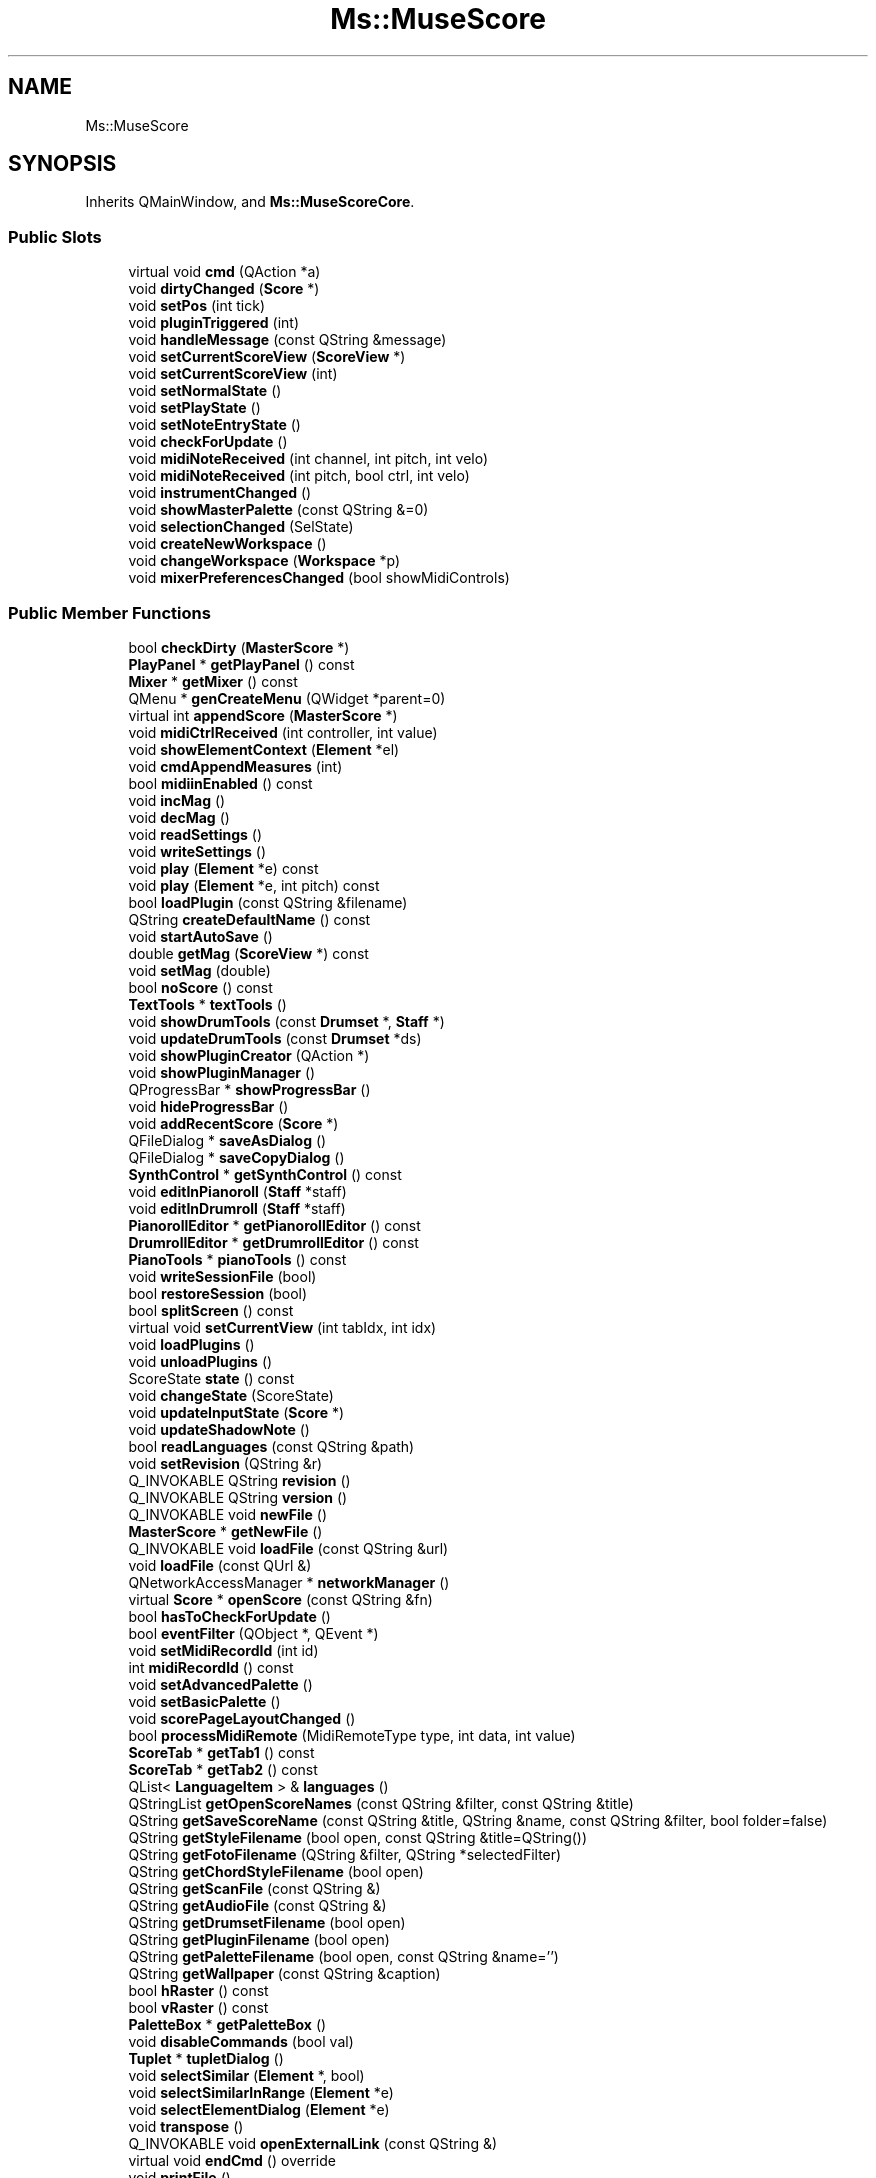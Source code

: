 .TH "Ms::MuseScore" 3 "Mon Jun 5 2017" "MuseScore-2.2" \" -*- nroff -*-
.ad l
.nh
.SH NAME
Ms::MuseScore
.SH SYNOPSIS
.br
.PP
.PP
Inherits QMainWindow, and \fBMs::MuseScoreCore\fP\&.
.SS "Public Slots"

.in +1c
.ti -1c
.RI "virtual void \fBcmd\fP (QAction *a)"
.br
.ti -1c
.RI "void \fBdirtyChanged\fP (\fBScore\fP *)"
.br
.ti -1c
.RI "void \fBsetPos\fP (int tick)"
.br
.ti -1c
.RI "void \fBpluginTriggered\fP (int)"
.br
.ti -1c
.RI "void \fBhandleMessage\fP (const QString &message)"
.br
.ti -1c
.RI "void \fBsetCurrentScoreView\fP (\fBScoreView\fP *)"
.br
.ti -1c
.RI "void \fBsetCurrentScoreView\fP (int)"
.br
.ti -1c
.RI "void \fBsetNormalState\fP ()"
.br
.ti -1c
.RI "void \fBsetPlayState\fP ()"
.br
.ti -1c
.RI "void \fBsetNoteEntryState\fP ()"
.br
.ti -1c
.RI "void \fBcheckForUpdate\fP ()"
.br
.ti -1c
.RI "void \fBmidiNoteReceived\fP (int channel, int pitch, int velo)"
.br
.ti -1c
.RI "void \fBmidiNoteReceived\fP (int pitch, bool ctrl, int velo)"
.br
.ti -1c
.RI "void \fBinstrumentChanged\fP ()"
.br
.ti -1c
.RI "void \fBshowMasterPalette\fP (const QString &=0)"
.br
.ti -1c
.RI "void \fBselectionChanged\fP (SelState)"
.br
.ti -1c
.RI "void \fBcreateNewWorkspace\fP ()"
.br
.ti -1c
.RI "void \fBchangeWorkspace\fP (\fBWorkspace\fP *p)"
.br
.ti -1c
.RI "void \fBmixerPreferencesChanged\fP (bool showMidiControls)"
.br
.in -1c
.SS "Public Member Functions"

.in +1c
.ti -1c
.RI "bool \fBcheckDirty\fP (\fBMasterScore\fP *)"
.br
.ti -1c
.RI "\fBPlayPanel\fP * \fBgetPlayPanel\fP () const"
.br
.ti -1c
.RI "\fBMixer\fP * \fBgetMixer\fP () const"
.br
.ti -1c
.RI "QMenu * \fBgenCreateMenu\fP (QWidget *parent=0)"
.br
.ti -1c
.RI "virtual int \fBappendScore\fP (\fBMasterScore\fP *)"
.br
.ti -1c
.RI "void \fBmidiCtrlReceived\fP (int controller, int value)"
.br
.ti -1c
.RI "void \fBshowElementContext\fP (\fBElement\fP *el)"
.br
.ti -1c
.RI "void \fBcmdAppendMeasures\fP (int)"
.br
.ti -1c
.RI "bool \fBmidiinEnabled\fP () const"
.br
.ti -1c
.RI "void \fBincMag\fP ()"
.br
.ti -1c
.RI "void \fBdecMag\fP ()"
.br
.ti -1c
.RI "void \fBreadSettings\fP ()"
.br
.ti -1c
.RI "void \fBwriteSettings\fP ()"
.br
.ti -1c
.RI "void \fBplay\fP (\fBElement\fP *e) const"
.br
.ti -1c
.RI "void \fBplay\fP (\fBElement\fP *e, int pitch) const"
.br
.ti -1c
.RI "bool \fBloadPlugin\fP (const QString &filename)"
.br
.ti -1c
.RI "QString \fBcreateDefaultName\fP () const"
.br
.ti -1c
.RI "void \fBstartAutoSave\fP ()"
.br
.ti -1c
.RI "double \fBgetMag\fP (\fBScoreView\fP *) const"
.br
.ti -1c
.RI "void \fBsetMag\fP (double)"
.br
.ti -1c
.RI "bool \fBnoScore\fP () const"
.br
.ti -1c
.RI "\fBTextTools\fP * \fBtextTools\fP ()"
.br
.ti -1c
.RI "void \fBshowDrumTools\fP (const \fBDrumset\fP *, \fBStaff\fP *)"
.br
.ti -1c
.RI "void \fBupdateDrumTools\fP (const \fBDrumset\fP *ds)"
.br
.ti -1c
.RI "void \fBshowPluginCreator\fP (QAction *)"
.br
.ti -1c
.RI "void \fBshowPluginManager\fP ()"
.br
.ti -1c
.RI "QProgressBar * \fBshowProgressBar\fP ()"
.br
.ti -1c
.RI "void \fBhideProgressBar\fP ()"
.br
.ti -1c
.RI "void \fBaddRecentScore\fP (\fBScore\fP *)"
.br
.ti -1c
.RI "QFileDialog * \fBsaveAsDialog\fP ()"
.br
.ti -1c
.RI "QFileDialog * \fBsaveCopyDialog\fP ()"
.br
.ti -1c
.RI "\fBSynthControl\fP * \fBgetSynthControl\fP () const"
.br
.ti -1c
.RI "void \fBeditInPianoroll\fP (\fBStaff\fP *staff)"
.br
.ti -1c
.RI "void \fBeditInDrumroll\fP (\fBStaff\fP *staff)"
.br
.ti -1c
.RI "\fBPianorollEditor\fP * \fBgetPianorollEditor\fP () const"
.br
.ti -1c
.RI "\fBDrumrollEditor\fP * \fBgetDrumrollEditor\fP () const"
.br
.ti -1c
.RI "\fBPianoTools\fP * \fBpianoTools\fP () const"
.br
.ti -1c
.RI "void \fBwriteSessionFile\fP (bool)"
.br
.ti -1c
.RI "bool \fBrestoreSession\fP (bool)"
.br
.ti -1c
.RI "bool \fBsplitScreen\fP () const"
.br
.ti -1c
.RI "virtual void \fBsetCurrentView\fP (int tabIdx, int idx)"
.br
.ti -1c
.RI "void \fBloadPlugins\fP ()"
.br
.ti -1c
.RI "void \fBunloadPlugins\fP ()"
.br
.ti -1c
.RI "ScoreState \fBstate\fP () const"
.br
.ti -1c
.RI "void \fBchangeState\fP (ScoreState)"
.br
.ti -1c
.RI "void \fBupdateInputState\fP (\fBScore\fP *)"
.br
.ti -1c
.RI "void \fBupdateShadowNote\fP ()"
.br
.ti -1c
.RI "bool \fBreadLanguages\fP (const QString &path)"
.br
.ti -1c
.RI "void \fBsetRevision\fP (QString &r)"
.br
.ti -1c
.RI "Q_INVOKABLE QString \fBrevision\fP ()"
.br
.ti -1c
.RI "Q_INVOKABLE QString \fBversion\fP ()"
.br
.ti -1c
.RI "Q_INVOKABLE void \fBnewFile\fP ()"
.br
.ti -1c
.RI "\fBMasterScore\fP * \fBgetNewFile\fP ()"
.br
.ti -1c
.RI "Q_INVOKABLE void \fBloadFile\fP (const QString &url)"
.br
.ti -1c
.RI "void \fBloadFile\fP (const QUrl &)"
.br
.ti -1c
.RI "QNetworkAccessManager * \fBnetworkManager\fP ()"
.br
.ti -1c
.RI "virtual \fBScore\fP * \fBopenScore\fP (const QString &fn)"
.br
.ti -1c
.RI "bool \fBhasToCheckForUpdate\fP ()"
.br
.ti -1c
.RI "bool \fBeventFilter\fP (QObject *, QEvent *)"
.br
.ti -1c
.RI "void \fBsetMidiRecordId\fP (int id)"
.br
.ti -1c
.RI "int \fBmidiRecordId\fP () const"
.br
.ti -1c
.RI "void \fBsetAdvancedPalette\fP ()"
.br
.ti -1c
.RI "void \fBsetBasicPalette\fP ()"
.br
.ti -1c
.RI "void \fBscorePageLayoutChanged\fP ()"
.br
.ti -1c
.RI "bool \fBprocessMidiRemote\fP (MidiRemoteType type, int data, int value)"
.br
.ti -1c
.RI "\fBScoreTab\fP * \fBgetTab1\fP () const"
.br
.ti -1c
.RI "\fBScoreTab\fP * \fBgetTab2\fP () const"
.br
.ti -1c
.RI "QList< \fBLanguageItem\fP > & \fBlanguages\fP ()"
.br
.ti -1c
.RI "QStringList \fBgetOpenScoreNames\fP (const QString &filter, const QString &title)"
.br
.ti -1c
.RI "QString \fBgetSaveScoreName\fP (const QString &title, QString &name, const QString &filter, bool folder=false)"
.br
.ti -1c
.RI "QString \fBgetStyleFilename\fP (bool open, const QString &title=QString())"
.br
.ti -1c
.RI "QString \fBgetFotoFilename\fP (QString &filter, QString *selectedFilter)"
.br
.ti -1c
.RI "QString \fBgetChordStyleFilename\fP (bool open)"
.br
.ti -1c
.RI "QString \fBgetScanFile\fP (const QString &)"
.br
.ti -1c
.RI "QString \fBgetAudioFile\fP (const QString &)"
.br
.ti -1c
.RI "QString \fBgetDrumsetFilename\fP (bool open)"
.br
.ti -1c
.RI "QString \fBgetPluginFilename\fP (bool open)"
.br
.ti -1c
.RI "QString \fBgetPaletteFilename\fP (bool open, const QString &name='')"
.br
.ti -1c
.RI "QString \fBgetWallpaper\fP (const QString &caption)"
.br
.ti -1c
.RI "bool \fBhRaster\fP () const"
.br
.ti -1c
.RI "bool \fBvRaster\fP () const"
.br
.ti -1c
.RI "\fBPaletteBox\fP * \fBgetPaletteBox\fP ()"
.br
.ti -1c
.RI "void \fBdisableCommands\fP (bool val)"
.br
.ti -1c
.RI "\fBTuplet\fP * \fBtupletDialog\fP ()"
.br
.ti -1c
.RI "void \fBselectSimilar\fP (\fBElement\fP *, bool)"
.br
.ti -1c
.RI "void \fBselectSimilarInRange\fP (\fBElement\fP *e)"
.br
.ti -1c
.RI "void \fBselectElementDialog\fP (\fBElement\fP *e)"
.br
.ti -1c
.RI "void \fBtranspose\fP ()"
.br
.ti -1c
.RI "Q_INVOKABLE void \fBopenExternalLink\fP (const QString &)"
.br
.ti -1c
.RI "virtual void \fBendCmd\fP () override"
.br
.ti -1c
.RI "void \fBprintFile\fP ()"
.br
.ti -1c
.RI "void \fBexportFile\fP ()"
.br
.ti -1c
.RI "bool \fBexportParts\fP ()"
.br
.ti -1c
.RI "virtual bool \fBsaveAs\fP (\fBScore\fP *, bool saveCopy, const QString &path, const QString &ext)"
.br
.ti -1c
.RI "bool \fBsavePdf\fP (const QString &saveName)"
.br
.ti -1c
.RI "bool \fBsavePdf\fP (\fBScore\fP *cs, const QString &saveName)"
.br
.ti -1c
.RI "bool \fBsavePdf\fP (QList< \fBScore\fP *> cs, const QString &saveName)"
.br
.ti -1c
.RI "\fBMasterScore\fP * \fBreadScore\fP (const QString &name)"
.br
.ti -1c
.RI "bool \fBsaveAs\fP (\fBScore\fP *, bool saveCopy=false)"
.br
.ti -1c
.RI "bool \fBsaveSelection\fP (\fBScore\fP *)"
.br
.ti -1c
.RI "void \fBaddImage\fP (\fBScore\fP *, \fBElement\fP *)"
.br
.ti -1c
.RI "bool \fBsavePng\fP (\fBScore\fP *, const QString &name, bool screenshot, bool transparent, double convDpi, int trimMargin, QImage::Format format)"
.br
.ti -1c
.RI "bool \fBsaveAudio\fP (\fBScore\fP *, QIODevice *device, std::function< bool(float)> updateProgress=nullptr)"
.br
.RI "\fBFunction\fP to synthesize audio and output it into a generic QIODevice\&. "
.ti -1c
.RI "bool \fBsaveAudio\fP (\fBScore\fP *, const QString &name)"
.br
.ti -1c
.RI "bool \fBcanSaveMp3\fP ()"
.br
.ti -1c
.RI "bool \fBsaveMp3\fP (\fBScore\fP *, const QString &name)"
.br
.ti -1c
.RI "bool \fBsaveSvg\fP (\fBScore\fP *, const QString &name)"
.br
.ti -1c
.RI "bool \fBsavePng\fP (\fBScore\fP *, const QString &name)"
.br
.ti -1c
.RI "bool \fBsaveMidi\fP (\fBScore\fP *score, const QString &name)"
.br
.ti -1c
.RI "virtual void \fBcloseScore\fP (\fBScore\fP *score)"
.br
.ti -1c
.RI "void \fBaddTempo\fP ()"
.br
.ti -1c
.RI "void \fBaddMetronome\fP ()"
.br
.ti -1c
.RI "\fBSynthesizerState\fP \fBsynthesizerState\fP ()"
.br
.ti -1c
.RI "Q_INVOKABLE QString \fBgetLocaleISOCode\fP () const"
.br
.ti -1c
.RI "\fBNavigator\fP * \fBnavigator\fP () const"
.br
.ti -1c
.RI "\fBNScrollArea\fP * \fBnavigatorScrollArea\fP () const"
.br
.ti -1c
.RI "QWidget * \fBsearchDialog\fP () const"
.br
.ti -1c
.RI "\fBSelectionWindow\fP * \fBgetSelectionWindow\fP () const"
.br
.ti -1c
.RI "void \fBupdateLayer\fP ()"
.br
.ti -1c
.RI "void \fBupdatePlayMode\fP ()"
.br
.ti -1c
.RI "bool \fBloop\fP () const"
.br
.ti -1c
.RI "bool \fBmetronome\fP () const"
.br
.ti -1c
.RI "bool \fBcountIn\fP () const"
.br
.ti -1c
.RI "bool \fBpanDuringPlayback\fP () const"
.br
.ti -1c
.RI "void \fBnoteTooShortForTupletDialog\fP ()"
.br
.ti -1c
.RI "void \fBloadFiles\fP ()"
.br
.ti -1c
.RI "void \fBmidiPanelOnSwitchToFile\fP (const QString &file)"
.br
.ti -1c
.RI "void \fBmidiPanelOnCloseFile\fP (const QString &file)"
.br
.ti -1c
.RI "void \fBallowShowMidiPanel\fP (const QString &file)"
.br
.ti -1c
.RI "void \fBsetMidiReopenInProgress\fP (const QString &file)"
.br
.ti -1c
.RI "\fBInspector\fP * \fBinspector\fP ()"
.br
.ti -1c
.RI "\fBPluginCreator\fP * \fBpluginCreator\fP ()"
.br
.ti -1c
.RI "\fBScoreView\fP * \fBcurrentScoreView\fP () const"
.br
.ti -1c
.RI "QToolButton * \fBplayButton\fP ()"
.br
.ti -1c
.RI "void \fBshowMessage\fP (const QString &s, int timeout)"
.br
.ti -1c
.RI "void \fBshowHelp\fP (QString)"
.br
.ti -1c
.RI "void \fBshowContextHelp\fP ()"
.br
.ti -1c
.RI "void \fBshowHelp\fP (const QUrl &)"
.br
.ti -1c
.RI "void \fBregisterPlugin\fP (\fBPluginDescription\fP *)"
.br
.ti -1c
.RI "void \fBunregisterPlugin\fP (\fBPluginDescription\fP *)"
.br
.ti -1c
.RI "Q_INVOKABLE void \fBshowStartcenter\fP (bool)"
.br
.ti -1c
.RI "void \fBshowPlayPanel\fP (bool)"
.br
.ti -1c
.RI "QFileInfoList \fBrecentScores\fP () const"
.br
.ti -1c
.RI "void \fBsaveDialogState\fP (const char *name, QFileDialog *d)"
.br
.ti -1c
.RI "void \fBrestoreDialogState\fP (const char *name, QFileDialog *d)"
.br
.ti -1c
.RI "QPixmap \fBextractThumbnail\fP (const QString &name)"
.br
.ti -1c
.RI "void \fBshowLoginDialog\fP ()"
.br
.ti -1c
.RI "void \fBshowUploadScoreDialog\fP ()"
.br
.ti -1c
.RI "\fBLoginManager\fP * \fBloginManager\fP ()"
.br
.ti -1c
.RI "QHelpEngine * \fBhelpEngine\fP () const"
.br
.ti -1c
.RI "void \fBupdateInspector\fP ()"
.br
.ti -1c
.RI "void \fBshowSynthControl\fP (bool)"
.br
.ti -1c
.RI "void \fBshowMixer\fP (bool)"
.br
.ti -1c
.RI "qreal \fBphysicalDotsPerInch\fP () const"
.br
.ti -1c
.RI "std::list< const char * > * \fBnoteInputMenuEntries\fP ()"
.br
.ti -1c
.RI "void \fBsetNoteInputMenuEntries\fP (std::list< const char *> l)"
.br
.ti -1c
.RI "void \fBpopulateNoteInputMenu\fP ()"
.br
.ti -1c
.RI "void \fBshowError\fP ()"
.br
.in -1c
.SS "Static Public Member Functions"

.in +1c
.ti -1c
.RI "static bool \fBunstable\fP ()"
.br
.ti -1c
.RI "static \fBPalette\fP * \fBnewTempoPalette\fP (PaletteType)"
.br
.ti -1c
.RI "static \fBPalette\fP * \fBnewTextPalette\fP ()"
.br
.ti -1c
.RI "static \fBPalette\fP * \fBnewTimePalette\fP ()"
.br
.ti -1c
.RI "static \fBPalette\fP * \fBnewRepeatsPalette\fP ()"
.br
.ti -1c
.RI "static \fBPalette\fP * \fBnewBreaksPalette\fP ()"
.br
.ti -1c
.RI "static \fBPalette\fP * \fBnewBeamPalette\fP (PaletteType)"
.br
.ti -1c
.RI "static \fBPalette\fP * \fBnewDynamicsPalette\fP (PaletteType)"
.br
.ti -1c
.RI "static \fBPalette\fP * \fBnewFramePalette\fP ()"
.br
.ti -1c
.RI "static \fBPalette\fP * \fBnewFingeringPalette\fP ()"
.br
.ti -1c
.RI "static \fBPalette\fP * \fBnewTremoloPalette\fP ()"
.br
.ti -1c
.RI "static \fBPalette\fP * \fBnewNoteHeadsPalette\fP ()"
.br
.ti -1c
.RI "static \fBPalette\fP * \fBnewArticulationsPalette\fP (PaletteType)"
.br
.ti -1c
.RI "static \fBPalette\fP * \fBnewOrnamentsPalette\fP ()"
.br
.ti -1c
.RI "static \fBPalette\fP * \fBnewAccordionPalette\fP ()"
.br
.ti -1c
.RI "static \fBPalette\fP * \fBnewBracketsPalette\fP ()"
.br
.ti -1c
.RI "static \fBPalette\fP * \fBnewBreathPalette\fP ()"
.br
.ti -1c
.RI "static \fBPalette\fP * \fBnewArpeggioPalette\fP ()"
.br
.ti -1c
.RI "static \fBPalette\fP * \fBnewClefsPalette\fP (PaletteType)"
.br
.ti -1c
.RI "static \fBPalette\fP * \fBnewGraceNotePalette\fP (PaletteType)"
.br
.ti -1c
.RI "static \fBPalette\fP * \fBnewBagpipeEmbellishmentPalette\fP ()"
.br
.ti -1c
.RI "static \fBPalette\fP * \fBnewKeySigPalette\fP (PaletteType)"
.br
.ti -1c
.RI "static \fBPalette\fP * \fBnewAccidentalsPalette\fP (PaletteType)"
.br
.ti -1c
.RI "static \fBPalette\fP * \fBnewBarLinePalette\fP (PaletteType)"
.br
.ti -1c
.RI "static \fBPalette\fP * \fBnewLinesPalette\fP (PaletteType)"
.br
.ti -1c
.RI "static \fBPalette\fP * \fBnewFretboardDiagramPalette\fP ()"
.br
.ti -1c
.RI "static const std::list< const char * > & \fBallNoteInputMenuEntries\fP ()"
.br
.ti -1c
.RI "static const std::list< const char * > & \fBbasicNoteInputMenuEntries\fP ()"
.br
.ti -1c
.RI "static const std::list< const char * > & \fBadvancedNoteInputMenuEntries\fP ()"
.br
.ti -1c
.RI "static void \fBsaveGeometry\fP (QWidget const *const qw)"
.br
.ti -1c
.RI "static void \fBrestoreGeometry\fP (QWidget *const qw)"
.br
.in -1c
.SS "Public Attributes"

.in +1c
.ti -1c
.RI "QString \fBlastSaveCopyDirectory\fP"
.br
.ti -1c
.RI "QString \fBlastSaveCopyFormat\fP"
.br
.ti -1c
.RI "QString \fBlastSaveDirectory\fP"
.br
.ti -1c
.RI "QString \fBlastSaveCaptureName\fP"
.br
.in -1c
.SS "Additional Inherited Members"
.SH "Detailed Description"
.PP 
Definition at line 217 of file musescore\&.h\&.
.SH "Member Function Documentation"
.PP 
.SS "void Ms::MuseScore::loadFiles ()"
Create a modal file open dialog\&. If a file is selected, load it\&. Handles the GUI's file-open action\&. 
.PP
Definition at line 268 of file file\&.cpp\&.
.SS "bool Ms::MuseScore::saveAs (\fBScore\fP * cs, bool saveCopy = \fCfalse\fP)"
Save the current score using a different name or type\&. Handles the GUI's file-save-as and file-save-a-copy actions\&. The saveCopy flag, if true, does not change the name of the active score nor marks it clean\&. Return true if OK and false on error\&. 
.PP
Definition at line 2211 of file file\&.cpp\&.
.SS "bool Ms::MuseScore::saveAudio (\fBScore\fP * score, QIODevice * device, std::function< bool(float)> updateProgress = \fCnullptr\fP)"

.PP
\fBFunction\fP to synthesize audio and output it into a generic QIODevice\&. 
.PP
\fBParameters:\fP
.RS 4
\fIThe\fP score to output 
.br
\fIThe\fP output device 
.br
\fIAn\fP optional callback function that will be notified with the progress in range [0, 1] 
.RE
.PP
\fBReturns:\fP
.RS 4
True on success, false otherwise\&.
.RE
.PP
If the callback function is non zero an returns false the export will be canceled\&. 
.PP
Definition at line 44 of file exportaudio\&.cpp\&.

.SH "Author"
.PP 
Generated automatically by Doxygen for MuseScore-2\&.2 from the source code\&.
